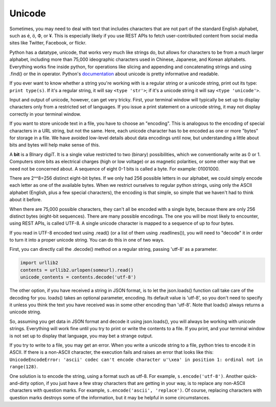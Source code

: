 ..  Copyright (C)  Paul Resnick.  Permission is granted to copy, distribute
    and/or modify this document under the terms of the GNU Free Documentation
    License, Version 1.3 or any later version published by the Free Software
    Foundation; with Invariant Sections being Forward, Prefaces, and
    Contributor List, no Front-Cover Texts, and no Back-Cover Texts.  A copy of
    the license is included in the section entitled "GNU Free Documentation
    License".


Unicode
=======

Sometimes, you may need to deal with text that includes characters that are not part of the standard English alphabet, such as é, ö, Ф, or ¥. This is especially likely if you use REST APIs to fetch user-contributed content from social media sites like Twitter, Facebook, or flickr. 

Python has a datatype, unicode, that works very much like strings do, but allows for characters to be from a much larger alphabet, including more than 75,000 ideographic characters used in Chinese, Japanese, and Korean alphabets. Everything works fine inside python, for operations like slicing and appending and concatenating strings and using .find() or the in operator. Python's `documentation <https://docs.python.org/2/howto/unicode.html>`_ about unicode is pretty informative and readable.

If you ever want to know whether a string you're working with is a regular string or a unicode string, print out its type: ``print type(s)``. If it's a regular string, it will say ``<type 'str'>``; if it's a unicode string it will say ``<type 'unicode'>``.

Input and output of unicode, however, can get very tricky. First, your terminal window will typically be set up to display characters only from a restricted set of languages. If you issue a print statement on a unicode string, it may not display correctly in your terminal window. 

If you want to store unicode text in a file, you have to choose an "encoding". This is analogous to the encoding of special characters in a URL string, but not the same. Here, each unicode character has to be encoded as one or more "bytes" for storage in a file. We have avoided low-level details about data encodings until now, but understanding a little about bits and bytes will help make sense of this.

A **bit** is a BInary digiT. It is a single value restricted to two (binary) possibilities, which we conventionally write as 0 or 1. Computers store bits as electrical charges (high or low voltage) or as magnetic polarities, or some other way that we need not be concerned about. A sequence of eight 0-1 bits is called a byte. For example: 01001000. 

There are 2^^8=256 distinct eight-bit bytes. If we only had 256 possible letters in our alphabet, we could simply encode each letter as one of the available bytes. When we restrict ourselves to regular python strings, using only the ASCII alphabet (English, plus a few special characters), the encoding is that simple, so simple that we haven't had to think about it before.

When there are 75,000 possible characters, they can't all be encoded with a single byte, because there are only 256 distinct bytes (eight-bit sequences). There are many possible encodings. The one you will be most likely to encounter, using REST APIs, is called UTF-8. A single unicode character is mapped to a sequence of up to four bytes.

If you read in UTF-8 encoded text using .read() (or a list of them using .readlines()), you will need to "decode" it in order to turn it into a proper unicode string. You can do this in one of two ways.

First, you can directly call the .decode() method on a regular string, passing 'utf-8' as a parameter.

.. sourcecode :: python

   import urllib2
   contents = urllib2.urlopen(someurl).read()
   unicode_contents = contents.decode('utf-8')
   
The other option, if you have received a string in JSON format, is to let the json.loads() function call take care of the decoding for you. loads() takes an optional parameter, encoding. Its default value is 'utf-8', so you don't need to specify it unless you think the text you have received was in some other encoding than 'utf-8'. Note that loads() always returns a unicode string.

So, assuming you get data in JSON format and decode it using json.loads(), you will always be working with unicode strings. Everything will work fine until you try to print or write the contents to a file. If you print, and your terminal window is not set up to display that language, you may bet a strange output. 

If you try to write to a file, you may get an error. When you write a unicode string to a file, python tries to encode it in ASCII. If there is a non-ASCII character, the execution fails and raises an error that looks like this: ``UnicodeEncodeError: 'ascii' codec can't encode character u'\xea' in position 1: ordinal not in range(128)``. 

One solution is to encode the string, using a format such as utf-8. For example, ``s.encode('utf-8')``. Another quick-and-dirty option, if you just have a few stray characters that are getting in your way, is to replace any non-ASCII characters with question marks. For example, ``s.encode('ascii', 'replace')``. Of course, replacing characters with question marks destroys some of the information, but it may be helpful in some circumstances.